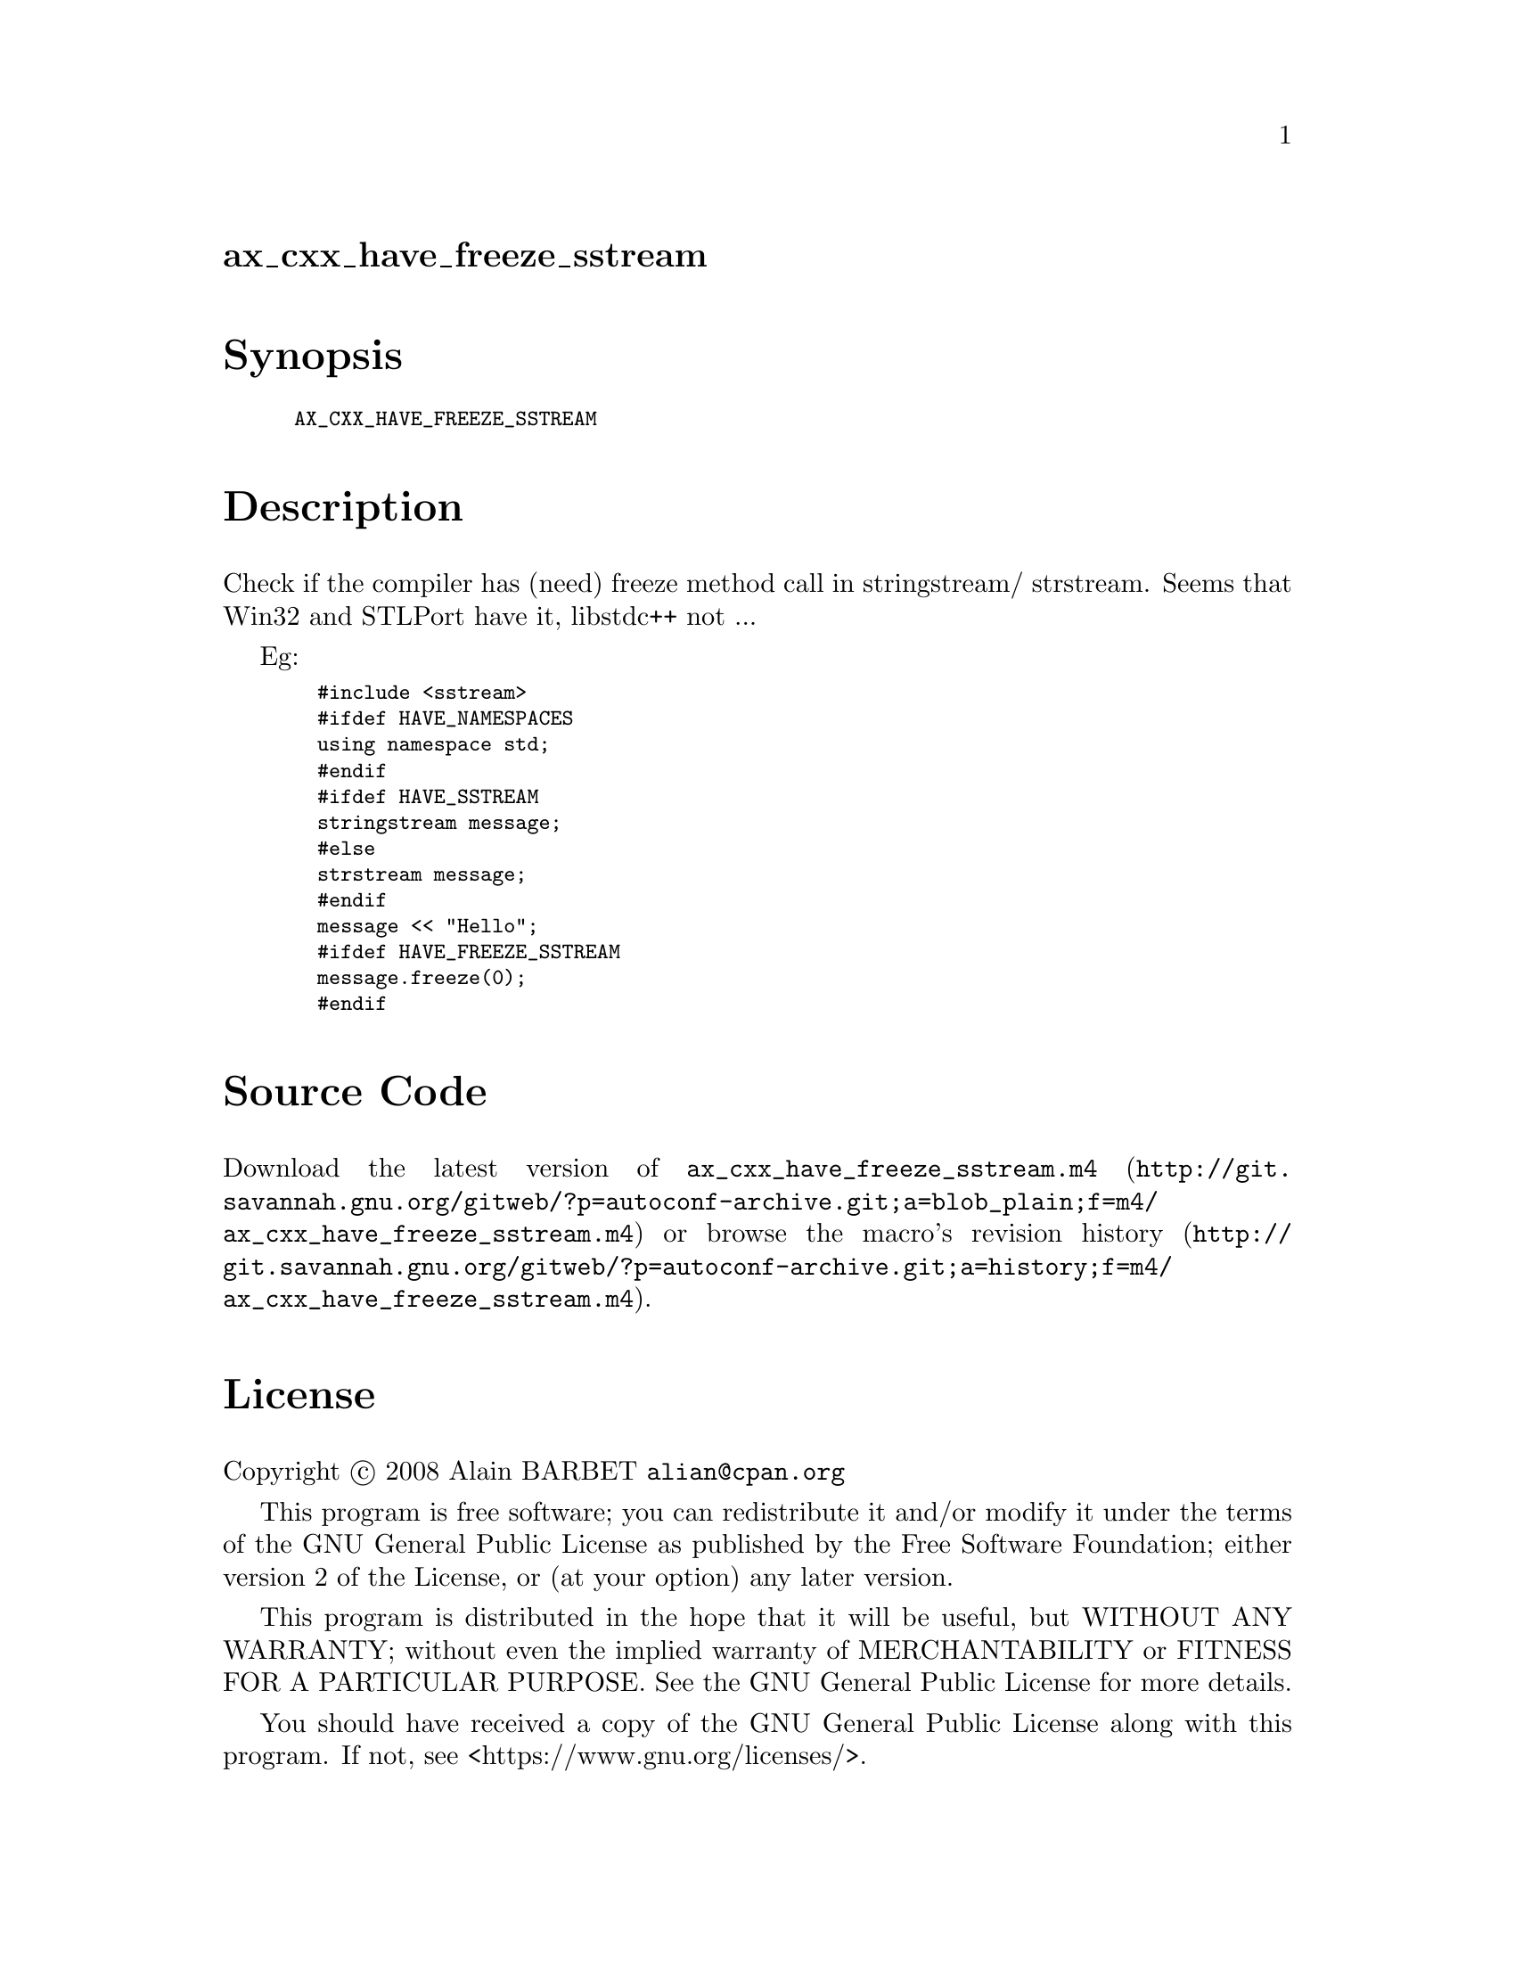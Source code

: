 @node ax_cxx_have_freeze_sstream
@unnumberedsec ax_cxx_have_freeze_sstream

@majorheading Synopsis

@smallexample
AX_CXX_HAVE_FREEZE_SSTREAM
@end smallexample

@majorheading Description

Check if the compiler has (need) freeze method call in stringstream/
strstream. Seems that Win32 and STLPort have it, libstdc++ not ...

Eg:

@smallexample
  #include <sstream>
  #ifdef HAVE_NAMESPACES
  using namespace std;
  #endif
  #ifdef HAVE_SSTREAM
  stringstream message;
  #else
  strstream message;
  #endif
  message << "Hello";
  #ifdef HAVE_FREEZE_SSTREAM
  message.freeze(0);
  #endif
@end smallexample

@majorheading Source Code

Download the
@uref{http://git.savannah.gnu.org/gitweb/?p=autoconf-archive.git;a=blob_plain;f=m4/ax_cxx_have_freeze_sstream.m4,latest
version of @file{ax_cxx_have_freeze_sstream.m4}} or browse
@uref{http://git.savannah.gnu.org/gitweb/?p=autoconf-archive.git;a=history;f=m4/ax_cxx_have_freeze_sstream.m4,the
macro's revision history}.

@majorheading License

@w{Copyright @copyright{} 2008 Alain BARBET @email{alian@@cpan.org}}

This program is free software; you can redistribute it and/or modify it
under the terms of the GNU General Public License as published by the
Free Software Foundation; either version 2 of the License, or (at your
option) any later version.

This program is distributed in the hope that it will be useful, but
WITHOUT ANY WARRANTY; without even the implied warranty of
MERCHANTABILITY or FITNESS FOR A PARTICULAR PURPOSE. See the GNU General
Public License for more details.

You should have received a copy of the GNU General Public License along
with this program. If not, see <https://www.gnu.org/licenses/>.

As a special exception, the respective Autoconf Macro's copyright owner
gives unlimited permission to copy, distribute and modify the configure
scripts that are the output of Autoconf when processing the Macro. You
need not follow the terms of the GNU General Public License when using
or distributing such scripts, even though portions of the text of the
Macro appear in them. The GNU General Public License (GPL) does govern
all other use of the material that constitutes the Autoconf Macro.

This special exception to the GPL applies to versions of the Autoconf
Macro released by the Autoconf Archive. When you make and distribute a
modified version of the Autoconf Macro, you may extend this special
exception to the GPL to apply to your modified version as well.
